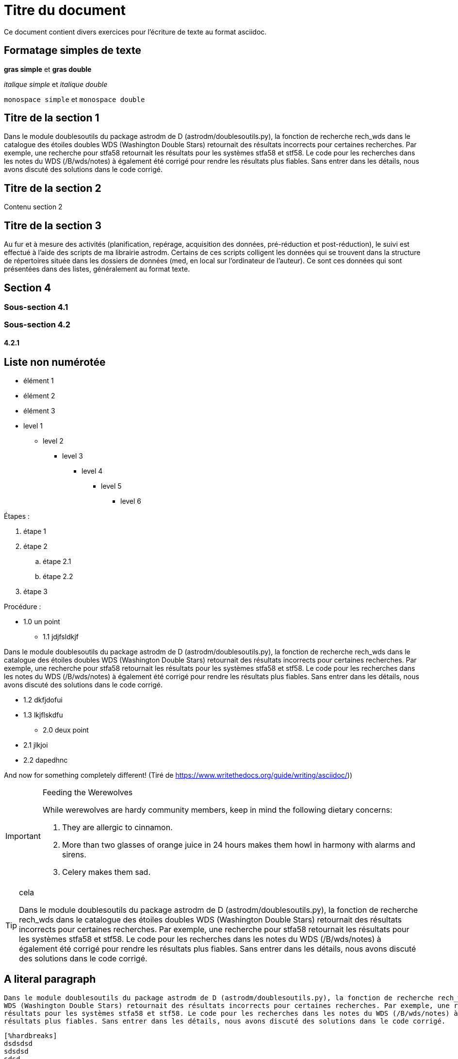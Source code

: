 = Titre du document

Ce document contient divers exercices pour l'écriture de texte au format asciidoc.

== Formatage simples de texte
*gras simple*  et **gras double**

_italique simple_ et __italique double__

`monospace simple` et ``monospace double``

== Titre de la section 1
Dans le module doublesoutils du package astrodm de D (astrodm/doublesoutils.py), la fonction de recherche rech_wds dans le catalogue des étoiles doubles WDS (Washington Double Stars) retournait des résultats incorrects pour certaines recherches. Par exemple, une recherche pour stfa58 retournait les résultats pour les systèmes stfa58 et stf58. Le code pour les recherches dans les notes du WDS (/B/wds/notes) à également été corrigé pour rendre les résultats plus fiables. Sans entrer dans les détails, nous avons discuté des solutions dans le code corrigé.

== Titre de la section 2
Contenu section 2

== Titre de la section 3
Au fur et à mesure des activités (planification, repérage, acquisition des données, pré-réduction et post-réduction), le suivi est effectué à l'aide des scripts de ma librairie astrodm. Certains de ces scripts colligent les données qui se trouvent dans la structure de répertoires située dans les dossiers de données (med, en local sur l'ordinateur de l'auteur). Ce sont ces données qui sont présentées dans des listes, généralement au format texte.

== Section 4

=== Sous-section 4.1
=== Sous-section 4.2
==== 4.2.1

== Liste non numérotée
* élément 1
* élément 2
* élément 3

* level 1
** level 2
*** level 3
**** level 4
***** level 5
****** level 6

Étapes :

. étape 1

. étape 2

.. étape 2.1

.. étape 2.2

. étape 3

Procédure :

* 1.0 un point
** 1.1 jdjfsldkjf

Dans le module doublesoutils du package astrodm de D (astrodm/doublesoutils.py), la fonction de recherche rech_wds dans le catalogue des étoiles doubles WDS (Washington Double Stars) retournait des résultats incorrects pour certaines recherches. Par exemple, une recherche pour stfa58 retournait les résultats pour les systèmes stfa58 et stf58. Le code pour les recherches dans les notes du WDS (/B/wds/notes) à également été corrigé pour rendre les résultats plus fiables. Sans entrer dans les détails, nous avons discuté des solutions dans le code corrigé.

** 1.2 dkfjdofui
** 1.3 lkjflskdfu
* 2.0 deux point
** 2.1 jlkjoi
** 2.2 dapedhnc

And now for something completely different!
(Tiré de https://www.writethedocs.org/guide/writing/asciidoc/))
[IMPORTANT]
.Feeding the Werewolves
====
While werewolves are hardy community members, keep in mind the following dietary concerns:

. They are allergic to cinnamon.
. More than two glasses of orange juice in 24 hours makes them howl in harmony with alarms and sirens.
. Celery makes them sad.
====

[TIP]
.cela
====
Dans le module doublesoutils du package astrodm de D (astrodm/doublesoutils.py), la fonction de recherche rech_wds dans le catalogue des étoiles doubles WDS (Washington Double Stars) retournait des résultats incorrects pour certaines recherches. Par exemple, une recherche pour stfa58 retournait les résultats pour les systèmes stfa58 et stf58. Le code pour les recherches dans les notes du WDS (/B/wds/notes) à également été corrigé pour rendre les résultats plus fiables. Sans entrer dans les détails, nous avons discuté des solutions dans le code corrigé.
====

== A literal paragraph
 Dans le module doublesoutils du package astrodm de D (astrodm/doublesoutils.py), la fonction de recherche rech_wds dans le catalogue des étoiles doubles
 WDS (Washington Double Stars) retournait des résultats incorrects pour certaines recherches. Par exemple, une recherche pour stfa58 retournait les
 résultats pour les systèmes stfa58 et stf58. Le code pour les recherches dans les notes du WDS (/B/wds/notes) à également été corrigé pour rendre les
 résultats plus fiables. Sans entrer dans les détails, nous avons discuté des solutions dans le code corrigé.
 
 [%hardbreaks]
 dsdsdsd
 sdsdsd
 sdsd
 
 
 
